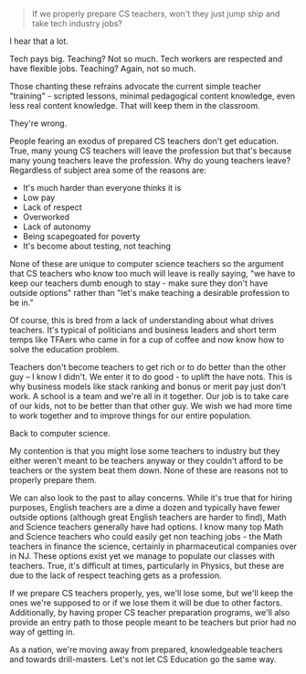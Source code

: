 #+BEGIN_COMMENT
.. title: Will we lose CS teachers to industry?
.. slug: draft-will-we-lose-cs-teachers-to-industry
.. date: 2017-02-05 09:41:27 UTC-05:00
.. tags: draft, policy
.. category: 
.. link: 
.. description: 
.. type: text
#+END_COMMENT

* 
#+BEGIN_QUOTE
If we properly prepare CS teachers, won't they just jump ship and take
tech industry jobs?
#+END_QUOTE

I hear that a lot.

Tech pays big. Teaching? Not so much. Tech workers are respected and
have flexible jobs. Teaching? Again, not so much.

Those chanting these refrains advocate the current simple teacher
"training" - scripted lessons, minimal pedagogical content knowledge,
even less real content knowledge. That  will keep them in the classroom.

They're wrong.

People fearing an exodus of prepared CS teachers don't get
education. True, many young CS teachers will leave the profession but
that's because many young teachers leave the profession. Why do young
teachers leave? Regardless of subject area some of the reasons are:

- It's much harder than everyone thinks it is
- Low pay
- Lack of respect
- Overworked
- Lack of autonomy
- Being scapegoated for poverty
- It's become about testing, not teaching

None of these are unique to computer science teachers so the argument
that CS teachers who know too much will leave is really saying, "we
have to keep our teachers dumb enough to stay - make sure they don't
have outside options" rather than "let's make teaching a desirable
profession to be in."  

Of course, this is bred from a lack of understanding about what drives
teachers. It's typical of politicians and business leaders and short
term temps like TFAers who came in for a cup of coffee and now know
how to solve the education problem.

Teachers don't become teachers to get rich or to do better than the
other guy -- I know I didn't. We enter it to do good - to uplift the
have nots. This is why business models like stack ranking and bonus or
merit pay just don't work. A school is a team and we're all in it
together. Our job is to take care of our kids, not to be better than
that other guy. We wish we had more time to work together and to
improve things for our entire population.

Back to computer science.

My contention is that you might lose some teachers to industry but
they either weren't meant to be teachers anyway or they couldn't
afford to be teachers or the system beat them down. None of these are
reasons not to properly prepare them.

We can also look to the past to allay concerns. While it's true that
for hiring purposes, English teachers are a dime a dozen and typically
have fewer outside options (although great English teachers are harder
to find), Math and Science teachers generally have had options. I know
many top Math and Science teachers who could easily get non teaching
jobs - the Math teachers in finance the science, certainly in
pharmaceutical companies over in NJ. These options exist yet we manage
to populate our classes with teachers. True, it's difficult at times,
particularly in Physics, but these are due to the lack of respect
teaching gets as a profession.

If we prepare CS teachers properly, yes, we'll lose some, but we'll
keep the ones we're supposed to or if we lose them it will be due to
other factors. Additionally, by having proper CS teacher
preparation programs, we'll also provide an entry path to those people
meant to be teachers but prior had no way of getting in.

As a nation, we're moving away from prepared, knowledgeable teachers
and towards drill-masters. Let's not let CS Education go the same
way. 









